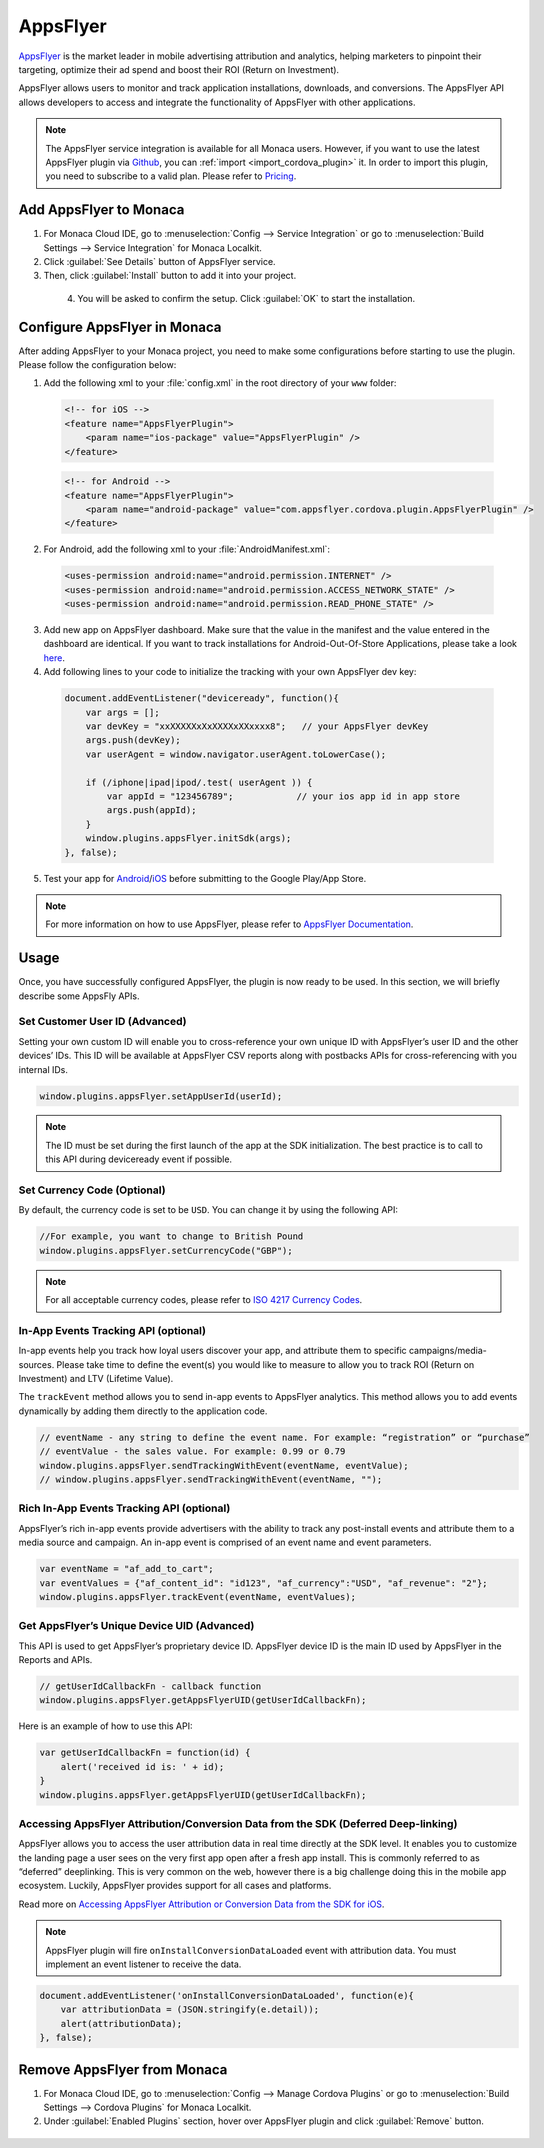 .. _apps_flyer:

=======================================
AppsFlyer
=======================================

`AppsFlyer <https://www.appsflyer.com/overview/>`_ is the market leader in mobile advertising attribution and analytics, helping marketers to pinpoint their targeting, optimize their ad spend and boost their ROI (Return on Investment).

AppsFlyer allows users to monitor and track application installations, downloads, and conversions. The AppsFlyer API allows developers to access and integrate the functionality of AppsFlyer with other applications.


.. note:: The AppsFlyer service integration is available for all Monaca users. However, if you want to use the latest AppsFlyer plugin via `Github <https://github.com/monaca-plugins/com.appsflyer.phonegap.plugins.appsflyer>`_, you can :ref:`import <import_cordova_plugin>` it. In order to import this plugin, you need to subscribe to a valid plan. Please refer to `Pricing <https://monaca.mobi/en/pricing>`_. 


Add AppsFlyer to Monaca
=======================================

1. For Monaca Cloud IDE, go to :menuselection:`Config --> Service Integration` or go to :menuselection:`Build Settings --> Service Integration` for Monaca Localkit.

2. Click :guilabel:`See Details` button of AppsFlyer service.

3. Then, click :guilabel:`Install` button to add it into your project.

  .. figure:: images/apps_flyer/1.png  
      :width: 600px
      :align: left
      
  .. rst-class:: clear

4. You will be asked to confirm the setup. Click :guilabel:`OK` to start the installation.


Configure AppsFlyer in Monaca
========================================

After adding AppsFlyer to your Monaca project, you need to make some configurations before starting to use the plugin. Please follow the configuration below:


1. Add the following xml to your :file:`config.xml` in the root directory of your ``www`` folder:

  .. code-block:: xml

      <!-- for iOS -->
      <feature name="AppsFlyerPlugin">
          <param name="ios-package" value="AppsFlyerPlugin" />
      </feature>


  .. code-block:: xml

      <!-- for Android -->
      <feature name="AppsFlyerPlugin">
          <param name="android-package" value="com.appsflyer.cordova.plugin.AppsFlyerPlugin" />
      </feature>


2. For Android, add the following xml to your :file:`AndroidManifest.xml`:

  .. code-block:: xml

      <uses-permission android:name="android.permission.INTERNET" />
      <uses-permission android:name="android.permission.ACCESS_NETWORK_STATE" />
      <uses-permission android:name="android.permission.READ_PHONE_STATE" />

3. Add new app on AppsFlyer dashboard. Make sure that the value in the manifest and the value entered in the dashboard are identical. If you want to track installations for Android-Out-Of-Store Applications, please take a look `here <https://support.appsflyer.com/hc/en-us/articles/207447023-Tracking-Installs-for-Out-Of-Store-Applications>`_.


4. Add following lines to your code to initialize the tracking with your own AppsFlyer dev key:

  .. code-block:: javascript

      document.addEventListener("deviceready", function(){
          var args = [];
          var devKey = "xxXXXXXxXxXXXXxXXxxxx8";   // your AppsFlyer devKey
          args.push(devKey);
          var userAgent = window.navigator.userAgent.toLowerCase();

          if (/iphone|ipad|ipod/.test( userAgent )) {
              var appId = "123456789";            // your ios app id in app store
              args.push(appId);
          }
          window.plugins.appsFlyer.initSdk(args);
      }, false);

5. Test your app for `Android <https://support.appsflyer.com/hc/en-us/articles/207032136-Testing-AppsFlyer-Android-SDK-Integration-Before-Submitting-to-Google-Play>`_/`iOS <https://support.appsflyer.com/hc/en-us/articles/207032046-Testing-AppsFlyer-iOS-SDK-Integration-Before-Submitting-to-the-App-Store->`_ before submitting to the Google Play/App Store.

.. note:: For more information on how to use AppsFlyer, please refer to `AppsFlyer Documentation <https://support.appsflyer.com/hc/en-us>`_.


Usage
==========================

Once, you have successfully configured AppsFlyer, the plugin is now ready to be used. In this section, we will briefly describe some AppsFly APIs. 


Set Customer User ID (Advanced)
^^^^^^^^^^^^^^^^^^^^^^^^^^^^^^^^^^^^^^^^^^^^^^^

Setting your own custom ID will enable you to cross-reference your own unique ID with AppsFlyer’s user ID and the other devices’ IDs. This ID will be available at AppsFlyer CSV reports along with postbacks APIs for cross-referencing with you internal IDs.

.. code-block:: javascript

    window.plugins.appsFlyer.setAppUserId(userId);


.. note:: The ID must be set during the first launch of the app at the SDK initialization. The best practice is to call to this API during deviceready event if possible.


Set Currency Code (Optional)
^^^^^^^^^^^^^^^^^^^^^^^^^^^^^^^^^^^^^^^^^^^^^^^

By default, the currency code is set to be ``USD``. You can change it by using the following API:

.. code-block:: javascript

    //For example, you want to change to British Pound
    window.plugins.appsFlyer.setCurrencyCode("GBP");


.. note:: For all acceptable currency codes, please refer to `ISO 4217 Currency Codes <http://www.xe.com/iso4217.php>`_.


In-App Events Tracking API (optional)
^^^^^^^^^^^^^^^^^^^^^^^^^^^^^^^^^^^^^^^^^^^^^^^

In-app events help you track how loyal users discover your app, and attribute them to specific campaigns/media-sources. Please take time to define the event(s) you would like to measure to allow you to track ROI (Return on Investment) and LTV (Lifetime Value).

The ``trackEvent`` method allows you to send in-app events to AppsFlyer analytics. This method allows you to add events dynamically by adding them directly to the application code.

.. code-block:: javascript

    // eventName - any string to define the event name. For example: “registration” or “purchase”
    // eventValue - the sales value. For example: 0.99 or 0.79
    window.plugins.appsFlyer.sendTrackingWithEvent(eventName, eventValue);
    // window.plugins.appsFlyer.sendTrackingWithEvent(eventName, "");


Rich In-App Events Tracking API (optional)
^^^^^^^^^^^^^^^^^^^^^^^^^^^^^^^^^^^^^^^^^^^^^^^

AppsFlyer’s rich in­-app events provide advertisers with the ability to track any post­-install events and attribute them to a media source and campaign. An in­-app event is comprised of an event name and event parameters.

.. code-block:: javascript

    var eventName = "af_add_to_cart";
    var eventValues = {"af_content_id": "id123", "af_currency":"USD", "af_revenue": "2"};
    window.plugins.appsFlyer.trackEvent(eventName, eventValues);


Get AppsFlyer’s Unique Device UID (Advanced)
^^^^^^^^^^^^^^^^^^^^^^^^^^^^^^^^^^^^^^^^^^^^^^^

This API is used to get AppsFlyer’s proprietary device ID. AppsFlyer device ID is the main ID used by AppsFlyer in the Reports and APIs.

.. code-block:: javascript

    // getUserIdCallbackFn - callback function
    window.plugins.appsFlyer.getAppsFlyerUID(getUserIdCallbackFn);

Here is an example of how to use this API:

.. code-block:: javascript

    var getUserIdCallbackFn = function(id) {
        alert('received id is: ' + id);
    }
    window.plugins.appsFlyer.getAppsFlyerUID(getUserIdCallbackFn);



Accessing AppsFlyer Attribution/Conversion Data from the SDK (Deferred Deep-linking)
^^^^^^^^^^^^^^^^^^^^^^^^^^^^^^^^^^^^^^^^^^^^^^^^^^^^^^^^^^^^^^^^^^^^^^^^^^^^^^^^^^^^^^^^^^^^^^

AppsFlyer allows you to access the user attribution data in real time directly at the SDK level. It enables you to customize the landing page a user sees on the very first app open after a fresh app install. This is commonly referred to as “deferred” deeplinking. This is very common on the web, however there is a big challenge doing this in the mobile app ecosystem. Luckily, AppsFlyer provides support for all cases and platforms.

Read more on `Accessing AppsFlyer Attribution or Conversion Data from the SDK for iOS <https://support.appsflyer.com/hc/en-us/articles/207032096-Accessing-AppsFlyer-Attribution-Conversion-Data-from-the-SDK-Deferred-Deeplinking->`_.

.. note:: AppsFlyer plugin will fire ``onInstallConversionDataLoaded`` event with attribution data. You must implement an event listener to receive the data.

.. code-block:: javascript

    document.addEventListener('onInstallConversionDataLoaded', function(e){
        var attributionData = (JSON.stringify(e.detail));
        alert(attributionData);
    }, false);


Remove AppsFlyer from Monaca
=======================================

1. For Monaca Cloud IDE, go to :menuselection:`Config --> Manage Cordova Plugins` or go to :menuselection:`Build Settings --> Cordova Plugins` for Monaca Localkit.

2. Under :guilabel:`Enabled Plugins` section, hover over AppsFlyer plugin and click :guilabel:`Remove` button.

  .. figure:: images/apps_flyer/2.png  
      :width: 600px
      :align: left